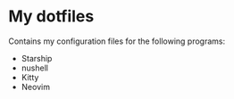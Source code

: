 * My dotfiles
  Contains my configuration files for the following programs:
  - Starship
  - nushell
  - Kitty
  - Neovim



